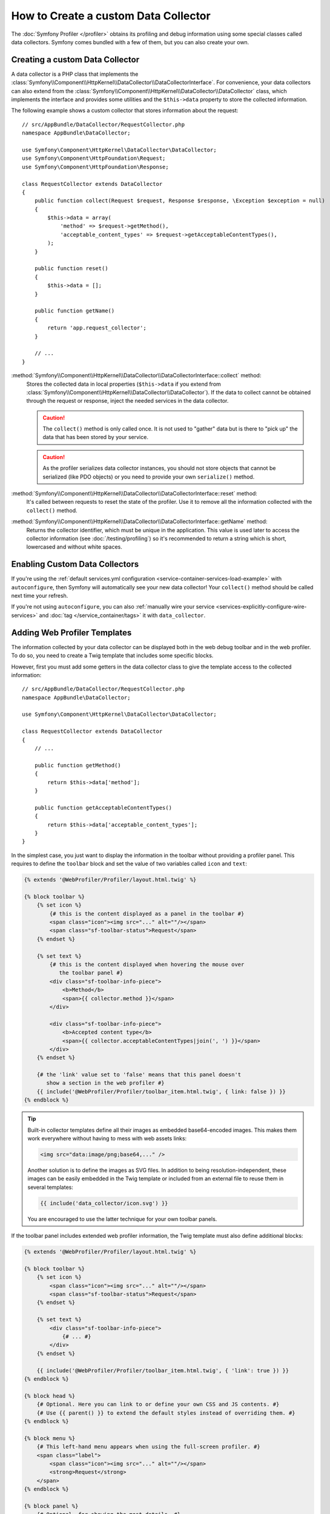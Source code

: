 .. index::
   single: Profiling; Data collector

How to Create a custom Data Collector
=====================================

The :doc:`Symfony Profiler </profiler>` obtains its profiling and debug
information using some special classes called data collectors. Symfony comes
bundled with a few of them, but you can also create your own.

Creating a custom Data Collector
--------------------------------

A data collector is a PHP class that implements the
:class:`Symfony\\Component\\HttpKernel\\DataCollector\\DataCollectorInterface`.
For convenience, your data collectors can also extend from the
:class:`Symfony\\Component\\HttpKernel\\DataCollector\\DataCollector` class, which
implements the interface and provides some utilities and the ``$this->data``
property to store the collected information.

The following example shows a custom collector that stores information about the
request::

    // src/AppBundle/DataCollector/RequestCollector.php
    namespace AppBundle\DataCollector;

    use Symfony\Component\HttpKernel\DataCollector\DataCollector;
    use Symfony\Component\HttpFoundation\Request;
    use Symfony\Component\HttpFoundation\Response;

    class RequestCollector extends DataCollector
    {
        public function collect(Request $request, Response $response, \Exception $exception = null)
        {
            $this->data = array(
                'method' => $request->getMethod(),
                'acceptable_content_types' => $request->getAcceptableContentTypes(),
            );
        }

        public function reset()
        {
            $this->data = [];
        }

        public function getName()
        {
            return 'app.request_collector';
        }

        // ...
    }

:method:`Symfony\\Component\\HttpKernel\\DataCollector\\DataCollectorInterface::collect` method:
    Stores the collected data in local properties (``$this->data`` if you extend
    from :class:`Symfony\\Component\\HttpKernel\\DataCollector\\DataCollector`).
    If the data to collect cannot be obtained through the request or response,
    inject the needed services in the data collector.

    .. caution::

        The ``collect()`` method is only called once. It is not used to "gather"
        data but is there to "pick up" the data that has been stored by your
        service.

    .. caution::

        As the profiler serializes data collector instances, you should not
        store objects that cannot be serialized (like PDO objects) or you need
        to provide your own ``serialize()`` method.

:method:`Symfony\\Component\\HttpKernel\\DataCollector\\DataCollectorInterface::reset` method:
    It's called between requests to reset the state of the profiler. Use it to
    remove all the information collected with the ``collect()`` method.

:method:`Symfony\\Component\\HttpKernel\\DataCollector\\DataCollectorInterface::getName` method:
    Returns the collector identifier, which must be unique in the application.
    This value is used later to access the collector information (see
    :doc:`/testing/profiling`) so it's recommended to return a string which is
    short, lowercased and without white spaces.

.. _data_collector_tag:

Enabling Custom Data Collectors
-------------------------------

If you're using the :ref:`default services.yml configuration <service-container-services-load-example>`
with ``autoconfigure``, then Symfony will automatically see your new data collector!
Your ``collect()`` method should be called next time your refresh.

If you're not using ``autoconfigure``, you can also :ref:`manually wire your service <services-explicitly-configure-wire-services>`
and :doc:`tag </service_container/tags>` it with ``data_collector``.

Adding Web Profiler Templates
-----------------------------

The information collected by your data collector can be displayed both in the
web debug toolbar and in the web profiler. To do so, you need to create a Twig
template that includes some specific blocks.

However, first you must add some getters in the data collector class to give the
template access to the collected information::

    // src/AppBundle/DataCollector/RequestCollector.php
    namespace AppBundle\DataCollector;

    use Symfony\Component\HttpKernel\DataCollector\DataCollector;

    class RequestCollector extends DataCollector
    {
        // ...

        public function getMethod()
        {
            return $this->data['method'];
        }

        public function getAcceptableContentTypes()
        {
            return $this->data['acceptable_content_types'];
        }
    }

In the simplest case, you just want to display the information in the toolbar
without providing a profiler panel. This requires to define the ``toolbar``
block and set the value of two variables called ``icon`` and ``text``:

.. code-block:: html+twig

    {% extends '@WebProfiler/Profiler/layout.html.twig' %}

    {% block toolbar %}
        {% set icon %}
            {# this is the content displayed as a panel in the toolbar #}
            <span class="icon"><img src="..." alt=""/></span>
            <span class="sf-toolbar-status">Request</span>
        {% endset %}

        {% set text %}
            {# this is the content displayed when hovering the mouse over
               the toolbar panel #}
            <div class="sf-toolbar-info-piece">
                <b>Method</b>
                <span>{{ collector.method }}</span>
            </div>

            <div class="sf-toolbar-info-piece">
                <b>Accepted content type</b>
                <span>{{ collector.acceptableContentTypes|join(', ') }}</span>
            </div>
        {% endset %}

        {# the 'link' value set to 'false' means that this panel doesn't
           show a section in the web profiler #}
        {{ include('@WebProfiler/Profiler/toolbar_item.html.twig', { link: false }) }}
    {% endblock %}

.. tip::

    Built-in collector templates define all their images as embedded base64-encoded
    images. This makes them work everywhere without having to mess with web assets
    links:

    .. code-block:: html

        <img src="data:image/png;base64,..." />

    Another solution is to define the images as SVG files. In addition to being
    resolution-independent, these images can be easily embedded in the Twig
    template or included from an external file to reuse them in several templates:

    .. code-block:: twig

        {{ include('data_collector/icon.svg') }}

    You are encouraged to use the latter technique for your own toolbar panels.

If the toolbar panel includes extended web profiler information, the Twig template
must also define additional blocks:

.. code-block:: html+twig

    {% extends '@WebProfiler/Profiler/layout.html.twig' %}

    {% block toolbar %}
        {% set icon %}
            <span class="icon"><img src="..." alt=""/></span>
            <span class="sf-toolbar-status">Request</span>
        {% endset %}

        {% set text %}
            <div class="sf-toolbar-info-piece">
                {# ... #}
            </div>
        {% endset %}

        {{ include('@WebProfiler/Profiler/toolbar_item.html.twig', { 'link': true }) }}
    {% endblock %}

    {% block head %}
        {# Optional. Here you can link to or define your own CSS and JS contents. #}
        {# Use {{ parent() }} to extend the default styles instead of overriding them. #}
    {% endblock %}

    {% block menu %}
        {# This left-hand menu appears when using the full-screen profiler. #}
        <span class="label">
            <span class="icon"><img src="..." alt=""/></span>
            <strong>Request</strong>
        </span>
    {% endblock %}

    {% block panel %}
        {# Optional, for showing the most details. #}
        <h2>Acceptable Content Types</h2>
        <table>
            <tr>
                <th>Content Type</th>
            </tr>

            {% for type in collector.acceptableContentTypes %}
            <tr>
                <td>{{ type }}</td>
            </tr>
            {% endfor %}
        </table>
    {% endblock %}

The ``menu`` and ``panel`` blocks are the only required blocks to define the
contents displayed in the web profiler panel associated with this data collector.
All blocks have access to the ``collector`` object.

Finally, to enable the data collector template, override your service configuration
to specify a tag that contains the template:

.. configuration-block::

    .. code-block:: yaml

        # app/config/services.yml
        services:
            AppBundle\DataCollector\RequestCollector:
                tags:
                    -
                        name:     data_collector
                        template: 'data_collector/template.html.twig'
                        # must match the value returned by the getName() method
                        id:       'app.request_collector'
                        # optional priority
                        # priority: 300
                public: false

    .. code-block:: xml

        <!-- app/config/services.xml -->
        <?xml version="1.0" encoding="UTF-8" ?>
        <container xmlns="http://symfony.com/schema/dic/services"
            xmlns:xsi="http://www.w3.org/2001/XMLSchema-instance"
            xsi:schemaLocation="http://symfony.com/schema/dic/services
                http://symfony.com/schema/dic/services/services-1.0.xsd">

            <services>
                <service id="AppBundle\DataCollector\RequestCollector" public="false">
                    <!-- priority="300" -->
                    <tag name="data_collector"
                        template="data_collector/template.html.twig"
                        id="app.request_collector"
                    />
                </service>
            </services>
        </container>

    .. code-block:: php

        // app/config/services.php
        use AppBundle\DataCollector\RequestCollector;

        $container
            ->autowire(RequestCollector::class)
            ->setPublic(false)
            ->addTag('data_collector', array(
                'template' => 'data_collector/template.html.twig',
                'id'       => 'app.request_collector',
                // 'priority' => 300,
            ))
        ;

The position of each panel in the toolbar is determined by the priority defined
by each collector. Priorities are defined as positive or negative integers and
they default to ``0``. Most built-in collectors use ``255`` as their priority.
If you want your collector to be displayed before them, use a higher value (like 300).
